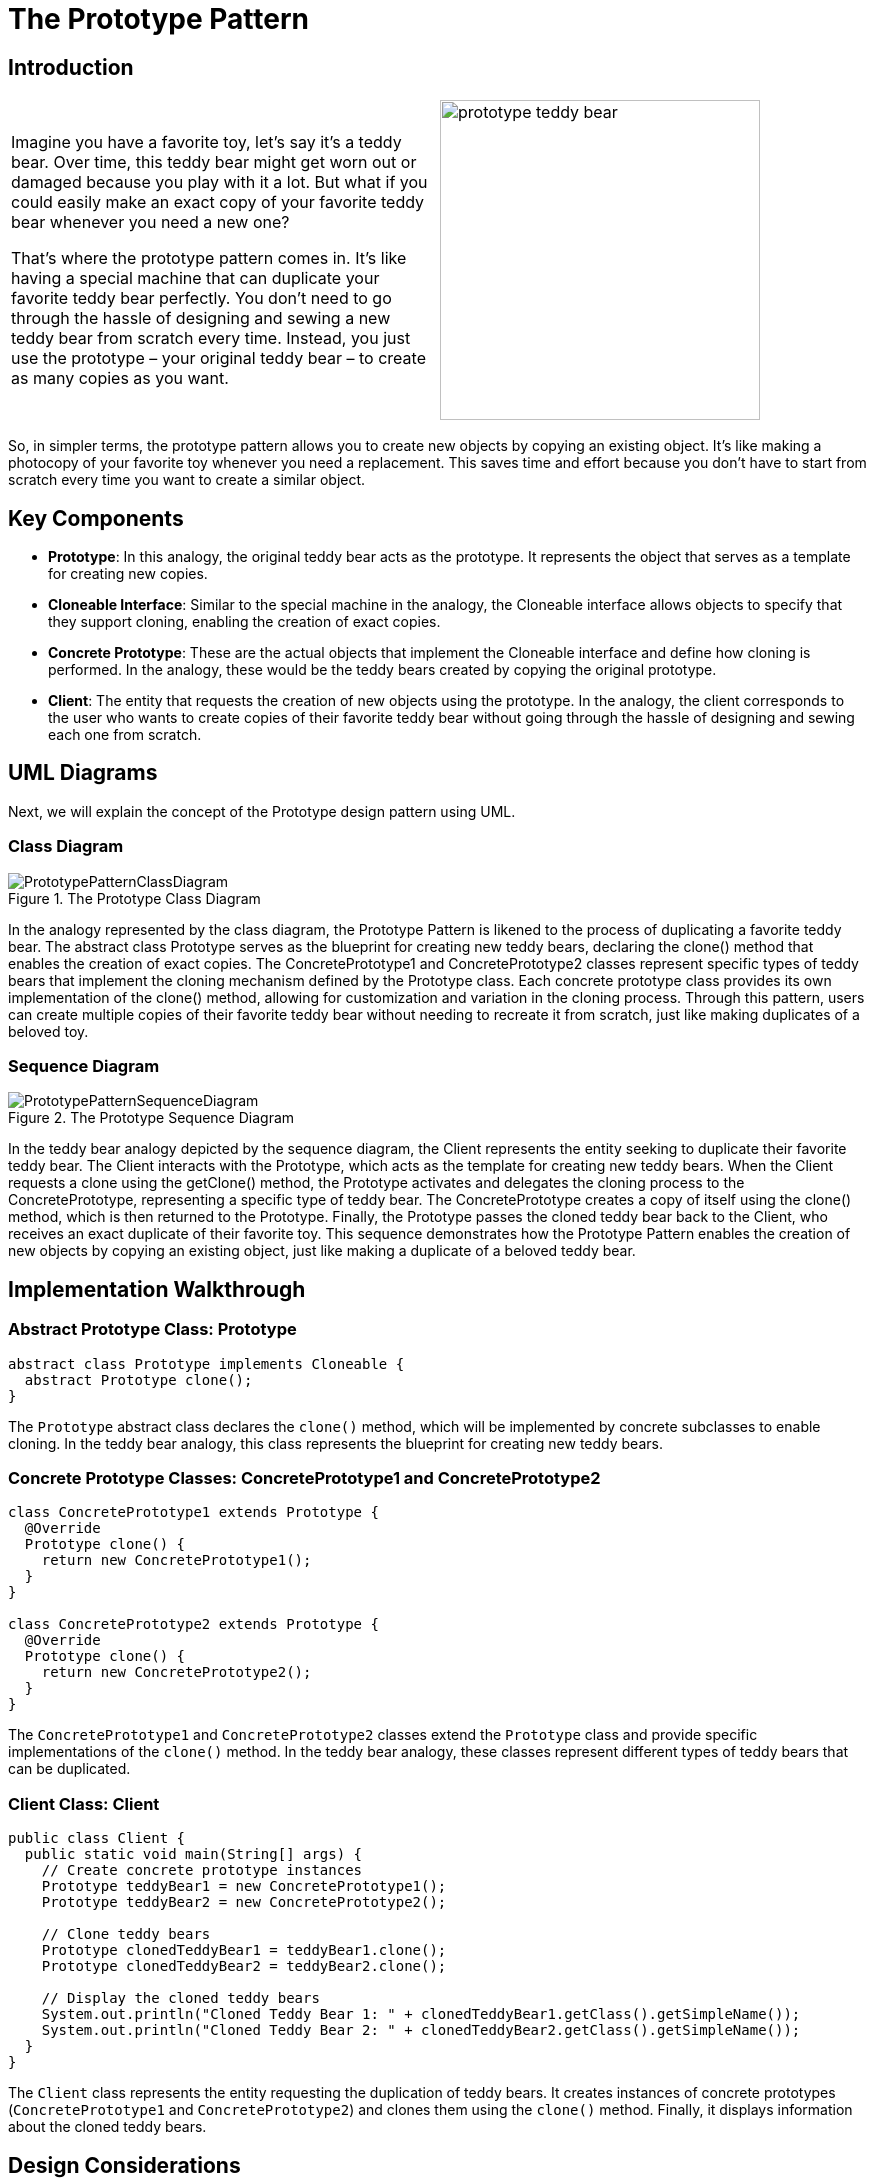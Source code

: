 = The Prototype Pattern

:imagesdir: ../images/ch03_Prototype

== Introduction

[cols="2", frame="none", grid="none"]
|===
|Imagine you have a favorite toy, let's say it's a teddy bear. Over time, this teddy bear might get worn out or damaged because you play with it a lot. But what if you could easily make an exact copy of your favorite teddy bear whenever you need a new one?

That's where the prototype pattern comes in. It's like having a special machine that can duplicate your favorite teddy bear perfectly. You don't need to go through the hassle of designing and sewing a new teddy bear from scratch every time. Instead, you just use the prototype – your original teddy bear – to create as many copies as you want. 
|image:prototype_teddy_bear.jpg[width=320, scale=50%]
|===

So, in simpler terms, the prototype pattern allows you to create new objects by copying an existing object. It's like making a photocopy of your favorite toy whenever you need a replacement. This saves time and effort because you don't have to start from scratch every time you want to create a similar object.

== Key Components

* **Prototype**: In this analogy, the original teddy bear acts as the prototype. It represents the object that serves as a template for creating new copies.
* **Cloneable Interface**: Similar to the special machine in the analogy, the Cloneable interface allows objects to specify that they support cloning, enabling the creation of exact copies.
* **Concrete Prototype**: These are the actual objects that implement the Cloneable interface and define how cloning is performed. In the analogy, these would be the teddy bears created by copying the original prototype.
* **Client**: The entity that requests the creation of new objects using the prototype. In the analogy, the client corresponds to the user who wants to create copies of their favorite teddy bear without going through the hassle of designing and sewing each one from scratch.


== UML Diagrams 
Next, we will explain the concept of the Prototype design pattern using UML.

=== Class Diagram
image::PrototypePatternClassDiagram.png[title="The Prototype Class Diagram"]
In the analogy represented by the class diagram, the Prototype Pattern is likened to the process of duplicating a favorite teddy bear. The abstract class Prototype serves as the blueprint for creating new teddy bears, declaring the clone() method that enables the creation of exact copies. The ConcretePrototype1 and ConcretePrototype2 classes represent specific types of teddy bears that implement the cloning mechanism defined by the Prototype class. Each concrete prototype class provides its own implementation of the clone() method, allowing for customization and variation in the cloning process. Through this pattern, users can create multiple copies of their favorite teddy bear without needing to recreate it from scratch, just like making duplicates of a beloved toy.

=== Sequence Diagram
image::PrototypePatternSequenceDiagram.png[title="The Prototype Sequence Diagram"]
In the teddy bear analogy depicted by the sequence diagram, the Client represents the entity seeking to duplicate their favorite teddy bear. The Client interacts with the Prototype, which acts as the template for creating new teddy bears. When the Client requests a clone using the getClone() method, the Prototype activates and delegates the cloning process to the ConcretePrototype, representing a specific type of teddy bear. The ConcretePrototype creates a copy of itself using the clone() method, which is then returned to the Prototype. Finally, the Prototype passes the cloned teddy bear back to the Client, who receives an exact duplicate of their favorite toy. This sequence demonstrates how the Prototype Pattern enables the creation of new objects by copying an existing object, just like making a duplicate of a beloved teddy bear.

== Implementation Walkthrough

=== Abstract Prototype Class: Prototype

[source,java]
----
abstract class Prototype implements Cloneable {
  abstract Prototype clone();
}
----

The `Prototype` abstract class declares the `clone()` method, which will be implemented by concrete subclasses to enable cloning. In the teddy bear analogy, this class represents the blueprint for creating new teddy bears.

=== Concrete Prototype Classes: ConcretePrototype1 and ConcretePrototype2

[source,java]
----
class ConcretePrototype1 extends Prototype {
  @Override
  Prototype clone() {
    return new ConcretePrototype1();
  }
}

class ConcretePrototype2 extends Prototype {
  @Override
  Prototype clone() {
    return new ConcretePrototype2();
  }
}
----

The `ConcretePrototype1` and `ConcretePrototype2` classes extend the `Prototype` class and provide specific implementations of the `clone()` method. In the teddy bear analogy, these classes represent different types of teddy bears that can be duplicated.

=== Client Class: Client

[source,java]
----
public class Client {
  public static void main(String[] args) {
    // Create concrete prototype instances
    Prototype teddyBear1 = new ConcretePrototype1();
    Prototype teddyBear2 = new ConcretePrototype2();

    // Clone teddy bears
    Prototype clonedTeddyBear1 = teddyBear1.clone();
    Prototype clonedTeddyBear2 = teddyBear2.clone();

    // Display the cloned teddy bears
    System.out.println("Cloned Teddy Bear 1: " + clonedTeddyBear1.getClass().getSimpleName());
    System.out.println("Cloned Teddy Bear 2: " + clonedTeddyBear2.getClass().getSimpleName());
  }
}
----

The `Client` class represents the entity requesting the duplication of teddy bears. It creates instances of concrete prototypes (`ConcretePrototype1` and `ConcretePrototype2`) and clones them using the `clone()` method. Finally, it displays information about the cloned teddy bears.



== Design Considerations

When implementing the Prototype Pattern for object cloning, several design considerations should be taken into account:

* **Cloning Mechanism**: Careful consideration should be given to how cloning is performed to ensure that the copied objects are exact replicas of the original. This includes deep copying complex objects to avoid unintended sharing of mutable state between the original and cloned objects.

* **Interface Design**: The Prototype interface or abstract class should provide a clear contract for implementing classes to follow. This includes defining the `clone()` method signature and any other necessary methods or properties for cloning.

* **Handling State**: Consideration should be given to how the state of cloned objects is handled. Immutable state is preferable to avoid unintended modifications, or if mutable state is necessary, proper initialization or copying mechanisms should be employed to ensure consistency.

* **Performance**: Depending on the complexity of the objects being cloned and the frequency of cloning operations, performance considerations such as memory usage and processing time should be taken into account. Efforts should be made to optimize the cloning process while maintaining accuracy and reliability.

* **Error Handling**: Considerations should be made for error handling during the cloning process, such as handling exceptions or invalid input gracefully to prevent unexpected behavior or program crashes.

* **Documentation and Communication**: Clear documentation of the cloning process, including any limitations or caveats, is crucial for ensuring that developers understand how to use the Prototype Pattern effectively. Communication between components involved in the cloning process should be well-documented to facilitate collaboration and maintenance.


== Conclusion

The Prototype Pattern provides a powerful mechanism for object cloning, allowing for the creation of new objects by copying existing ones. By using a prototype as a template, the pattern enables the creation of exact replicas without the need to know the specific details of how the objects are constructed. Through the teddy bear analogy, we've seen how the pattern simplifies the process of duplicating complex objects, saving time and effort while maintaining consistency and reliability. By considering design considerations such as cloning mechanism, interface design, state handling, performance, error handling, and documentation, developers can leverage the Prototype Pattern to efficiently manage object creation and cloning in their software projects.
